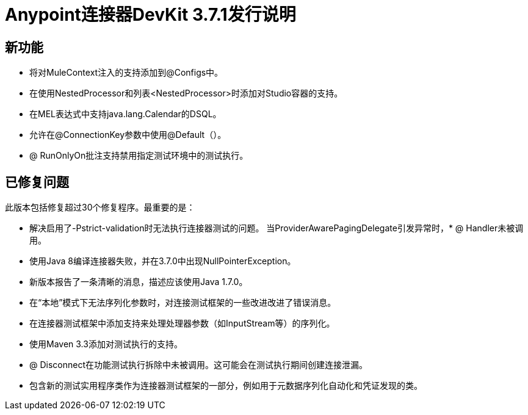 =  Anypoint连接器DevKit 3.7.1发行说明

== 新功能

* 将对MuleContext注入的支持添加到@Configs中。
* 在使用NestedProcessor和列表<NestedProcessor>时添加对Studio容器的支持。
* 在MEL表达式中支持java.lang.Calendar的DSQL。
* 允许在@ConnectionKey参数中使用@Default（）。
*  @ RunOnlyOn批注支持禁用指定测试环境中的测试执行。

== 已修复问题

此版本包括修复超过30个修复程序。最重要的是：

* 解决启用了-Pstrict-validation时无法执行连接器测试的问题。
当ProviderAwarePagingDelegate引发异常时，*  @ Handler未被调用。
* 使用Java 8编译连接器失败，并在3.7.0中出现NullPointerException。
* 新版本报告了一条清晰的消息，描述应该使用Java 1.7.0。
* 在“本地”模式下无法序列化参数时，对连接测试框架的一些改进改进了错误消息。
* 在连接器测试框架中添加支持来处理处理器参数（如InputStream等）的序列化。
* 使用Maven 3.3添加对测试执行的支持。
*  @ Disconnect在功能测试执行拆除中未被调用。这可能会在测试执行期间创建连接泄漏。
* 包含新的测试实用程序类作为连接器测试框架的一部分，例如用于元数据序列化自动化和凭证发现的类。
